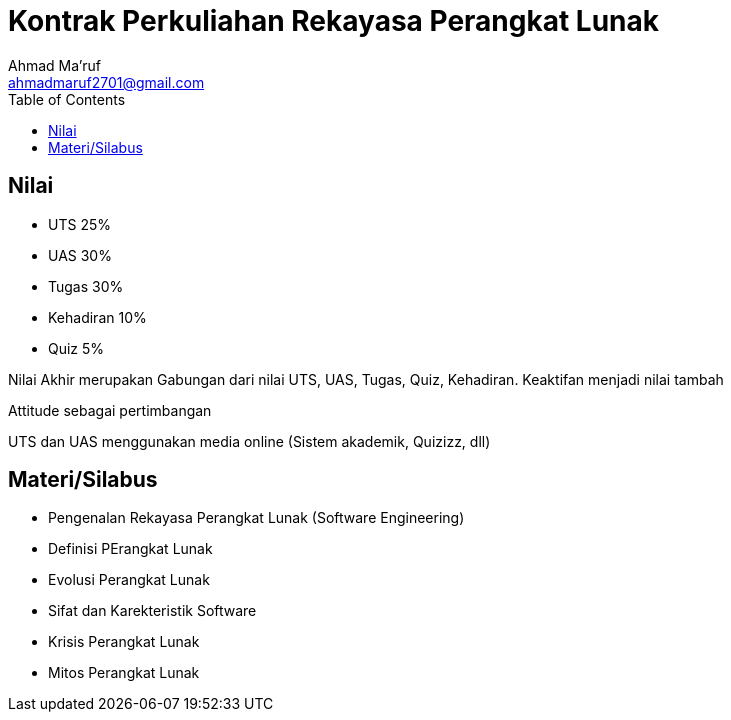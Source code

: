 = Kontrak Perkuliahan Rekayasa Perangkat Lunak
Ahmad Ma'ruf <ahmadmaruf2701@gmail.com>
:toc:
:toclevels: 3

:date: 2021-09-22
:modified: 2021-09-22
:tags: pertemuan1, smt3, kontrak-kuliah
:category: rpl, smt3
:slug: kontrak-kuliah-rpl
:authors: Ahmad Ma'ruf
:summary: Pertemuan 1 Rekayasa Perangkat Lunak - kontrak kuliah

== Nilai
* UTS 25%
* UAS 30%
* Tugas 30%
* Kehadiran 10%
* Quiz 5%

Nilai Akhir merupakan Gabungan dari nilai UTS, UAS, Tugas, Quiz, Kehadiran. Keaktifan menjadi nilai tambah

Attitude sebagai pertimbangan

UTS dan UAS menggunakan media online (Sistem akademik, Quizizz, dll)

== Materi/Silabus
* Pengenalan Rekayasa Perangkat Lunak (Software Engineering)
* Definisi PErangkat Lunak
* Evolusi Perangkat Lunak
* Sifat dan Karekteristik Software
* Krisis Perangkat Lunak
* Mitos Perangkat Lunak